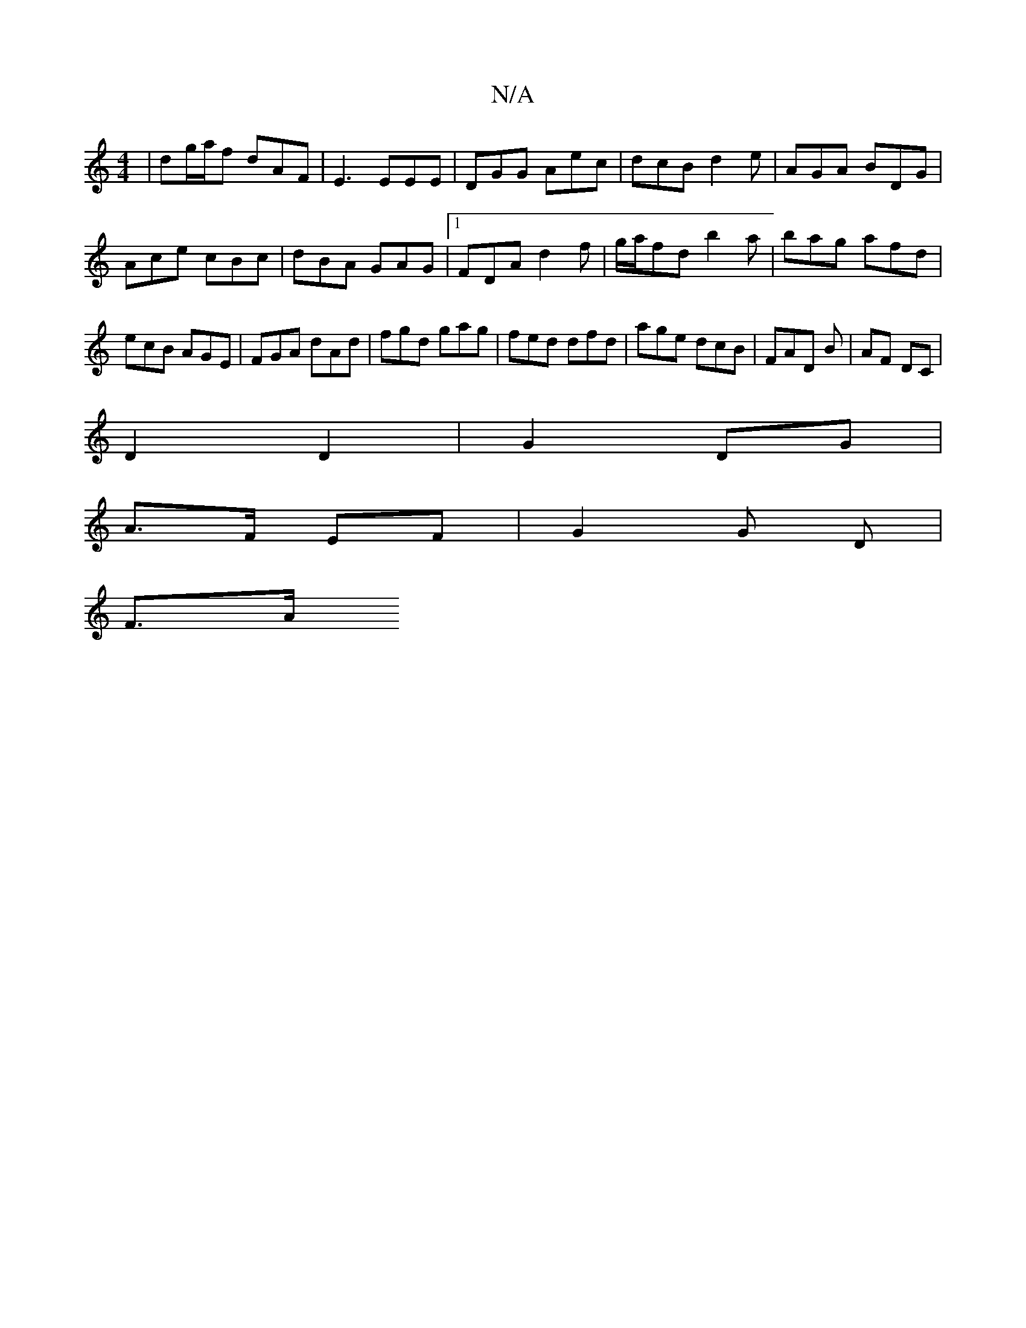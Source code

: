 X:1
T:N/A
M:4/4
R:N/A
K:Cmajor
| dg/a/f dAF | E3 EEE | DGG Aec | dcB d2 e | AGA BDG| Ace cBc | dBA GAG|1 FDA d2 f|g/a/fd b2a | bag afd | ecB AGE | FGA dAd | fgd gag | fed dfd|age dcB|FAD B|AF DC|
D2 D2|G2 DG|
A>F EF | G2 G D |
F>A 